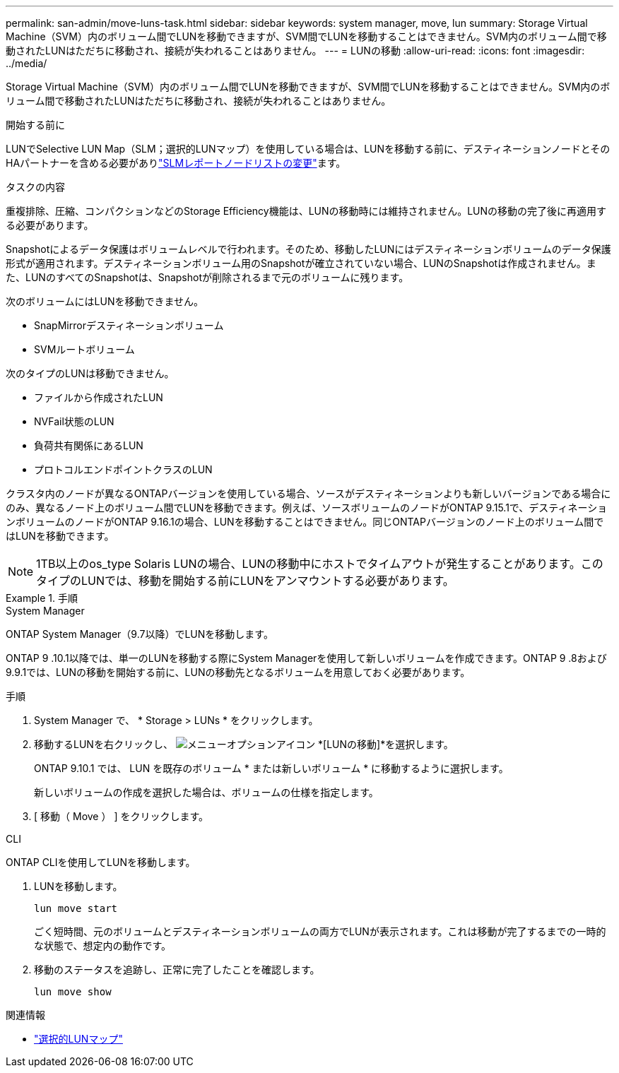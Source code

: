 ---
permalink: san-admin/move-luns-task.html 
sidebar: sidebar 
keywords: system manager, move, lun 
summary: Storage Virtual Machine（SVM）内のボリューム間でLUNを移動できますが、SVM間でLUNを移動することはできません。SVM内のボリューム間で移動されたLUNはただちに移動され、接続が失われることはありません。 
---
= LUNの移動
:allow-uri-read: 
:icons: font
:imagesdir: ../media/


[role="lead"]
Storage Virtual Machine（SVM）内のボリューム間でLUNを移動できますが、SVM間でLUNを移動することはできません。SVM内のボリューム間で移動されたLUNはただちに移動され、接続が失われることはありません。

.開始する前に
LUNでSelective LUN Map（SLM；選択的LUNマップ）を使用している場合は、LUNを移動する前に、デスティネーションノードとそのHAパートナーを含める必要がありlink:modify-slm-reporting-nodes-task.html["SLMレポートノードリストの変更"]ます。

.タスクの内容
重複排除、圧縮、コンパクションなどのStorage Efficiency機能は、LUNの移動時には維持されません。LUNの移動の完了後に再適用する必要があります。

Snapshotによるデータ保護はボリュームレベルで行われます。そのため、移動したLUNにはデスティネーションボリュームのデータ保護形式が適用されます。デスティネーションボリューム用のSnapshotが確立されていない場合、LUNのSnapshotは作成されません。また、LUNのすべてのSnapshotは、Snapshotが削除されるまで元のボリュームに残ります。

次のボリュームにはLUNを移動できません。

* SnapMirrorデスティネーションボリューム
* SVMルートボリューム


次のタイプのLUNは移動できません。

* ファイルから作成されたLUN
* NVFail状態のLUN
* 負荷共有関係にあるLUN
* プロトコルエンドポイントクラスのLUN


クラスタ内のノードが異なるONTAPバージョンを使用している場合、ソースがデスティネーションよりも新しいバージョンである場合にのみ、異なるノード上のボリューム間でLUNを移動できます。例えば、ソースボリュームのノードがONTAP 9.15.1で、デスティネーションボリュームのノードがONTAP 9.16.1の場合、LUNを移動することはできません。同じONTAPバージョンのノード上のボリューム間ではLUNを移動できます。

[NOTE]
====
1TB以上のos_type Solaris LUNの場合、LUNの移動中にホストでタイムアウトが発生することがあります。このタイプのLUNでは、移動を開始する前にLUNをアンマウントする必要があります。

====
.手順
[role="tabbed-block"]
====
.System Manager
--
ONTAP System Manager（9.7以降）でLUNを移動します。

ONTAP 9 .10.1以降では、単一のLUNを移動する際にSystem Managerを使用して新しいボリュームを作成できます。ONTAP 9 .8および9.9.1では、LUNの移動を開始する前に、LUNの移動先となるボリュームを用意しておく必要があります。

手順

. System Manager で、 * Storage > LUNs * をクリックします。
. 移動するLUNを右クリックし、 image:icon_kabob.gif["メニューオプションアイコン"] *[LUNの移動]*を選択します。
+
ONTAP 9.10.1 では、 LUN を既存のボリューム * または新しいボリューム * に移動するように選択します。

+
新しいボリュームの作成を選択した場合は、ボリュームの仕様を指定します。

. [ 移動（ Move ） ] をクリックします。


--
.CLI
--
ONTAP CLIを使用してLUNを移動します。

. LUNを移動します。
+
[source, cli]
----
lun move start
----
+
ごく短時間、元のボリュームとデスティネーションボリュームの両方でLUNが表示されます。これは移動が完了するまでの一時的な状態で、想定内の動作です。

. 移動のステータスを追跡し、正常に完了したことを確認します。
+
[source, cli]
----
lun move show
----


--
====
.関連情報
* link:selective-lun-map-concept.html["選択的LUNマップ"]

